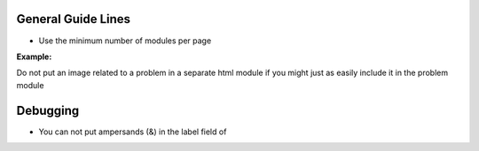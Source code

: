 General Guide Lines
============================

- Use the minimum number of modules per page 

:Example:
Do not put an image related to a problem in a separate html module if you might just as easily include it in the problem module


Debugging
============================

- You can not put ampersands (&) in the label field of 
